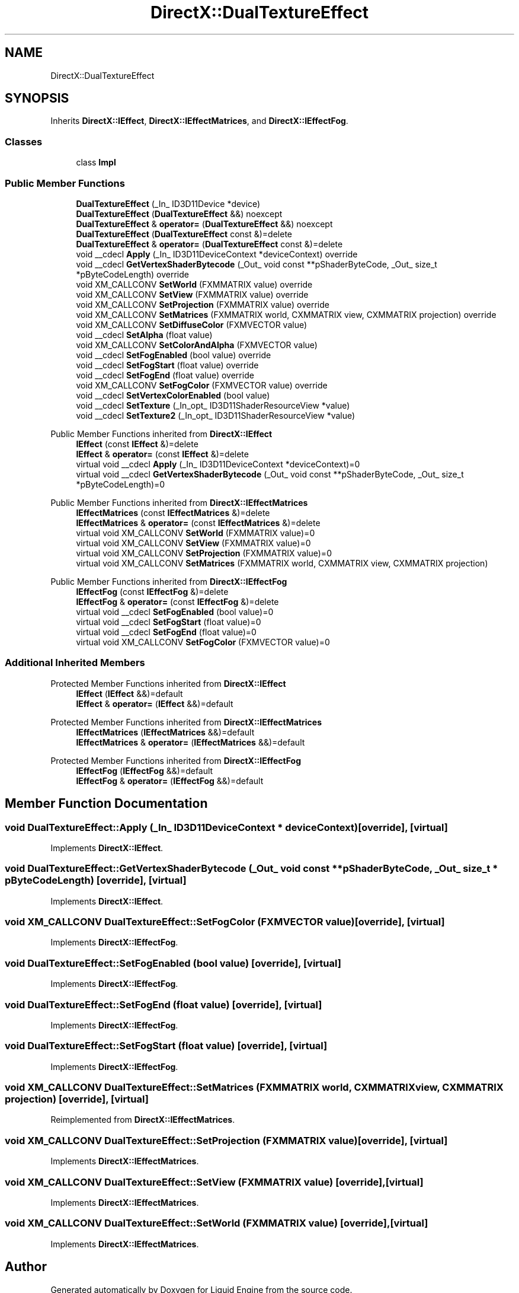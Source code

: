 .TH "DirectX::DualTextureEffect" 3 "Fri Aug 11 2023" "Liquid Engine" \" -*- nroff -*-
.ad l
.nh
.SH NAME
DirectX::DualTextureEffect
.SH SYNOPSIS
.br
.PP
.PP
Inherits \fBDirectX::IEffect\fP, \fBDirectX::IEffectMatrices\fP, and \fBDirectX::IEffectFog\fP\&.
.SS "Classes"

.in +1c
.ti -1c
.RI "class \fBImpl\fP"
.br
.in -1c
.SS "Public Member Functions"

.in +1c
.ti -1c
.RI "\fBDualTextureEffect\fP (_In_ ID3D11Device *device)"
.br
.ti -1c
.RI "\fBDualTextureEffect\fP (\fBDualTextureEffect\fP &&) noexcept"
.br
.ti -1c
.RI "\fBDualTextureEffect\fP & \fBoperator=\fP (\fBDualTextureEffect\fP &&) noexcept"
.br
.ti -1c
.RI "\fBDualTextureEffect\fP (\fBDualTextureEffect\fP const &)=delete"
.br
.ti -1c
.RI "\fBDualTextureEffect\fP & \fBoperator=\fP (\fBDualTextureEffect\fP const &)=delete"
.br
.ti -1c
.RI "void __cdecl \fBApply\fP (_In_ ID3D11DeviceContext *deviceContext) override"
.br
.ti -1c
.RI "void __cdecl \fBGetVertexShaderBytecode\fP (_Out_ void const **pShaderByteCode, _Out_ size_t *pByteCodeLength) override"
.br
.ti -1c
.RI "void XM_CALLCONV \fBSetWorld\fP (FXMMATRIX value) override"
.br
.ti -1c
.RI "void XM_CALLCONV \fBSetView\fP (FXMMATRIX value) override"
.br
.ti -1c
.RI "void XM_CALLCONV \fBSetProjection\fP (FXMMATRIX value) override"
.br
.ti -1c
.RI "void XM_CALLCONV \fBSetMatrices\fP (FXMMATRIX world, CXMMATRIX view, CXMMATRIX projection) override"
.br
.ti -1c
.RI "void XM_CALLCONV \fBSetDiffuseColor\fP (FXMVECTOR value)"
.br
.ti -1c
.RI "void __cdecl \fBSetAlpha\fP (float value)"
.br
.ti -1c
.RI "void XM_CALLCONV \fBSetColorAndAlpha\fP (FXMVECTOR value)"
.br
.ti -1c
.RI "void __cdecl \fBSetFogEnabled\fP (bool value) override"
.br
.ti -1c
.RI "void __cdecl \fBSetFogStart\fP (float value) override"
.br
.ti -1c
.RI "void __cdecl \fBSetFogEnd\fP (float value) override"
.br
.ti -1c
.RI "void XM_CALLCONV \fBSetFogColor\fP (FXMVECTOR value) override"
.br
.ti -1c
.RI "void __cdecl \fBSetVertexColorEnabled\fP (bool value)"
.br
.ti -1c
.RI "void __cdecl \fBSetTexture\fP (_In_opt_ ID3D11ShaderResourceView *value)"
.br
.ti -1c
.RI "void __cdecl \fBSetTexture2\fP (_In_opt_ ID3D11ShaderResourceView *value)"
.br
.in -1c

Public Member Functions inherited from \fBDirectX::IEffect\fP
.in +1c
.ti -1c
.RI "\fBIEffect\fP (const \fBIEffect\fP &)=delete"
.br
.ti -1c
.RI "\fBIEffect\fP & \fBoperator=\fP (const \fBIEffect\fP &)=delete"
.br
.ti -1c
.RI "virtual void __cdecl \fBApply\fP (_In_ ID3D11DeviceContext *deviceContext)=0"
.br
.ti -1c
.RI "virtual void __cdecl \fBGetVertexShaderBytecode\fP (_Out_ void const **pShaderByteCode, _Out_ size_t *pByteCodeLength)=0"
.br
.in -1c

Public Member Functions inherited from \fBDirectX::IEffectMatrices\fP
.in +1c
.ti -1c
.RI "\fBIEffectMatrices\fP (const \fBIEffectMatrices\fP &)=delete"
.br
.ti -1c
.RI "\fBIEffectMatrices\fP & \fBoperator=\fP (const \fBIEffectMatrices\fP &)=delete"
.br
.ti -1c
.RI "virtual void XM_CALLCONV \fBSetWorld\fP (FXMMATRIX value)=0"
.br
.ti -1c
.RI "virtual void XM_CALLCONV \fBSetView\fP (FXMMATRIX value)=0"
.br
.ti -1c
.RI "virtual void XM_CALLCONV \fBSetProjection\fP (FXMMATRIX value)=0"
.br
.ti -1c
.RI "virtual void XM_CALLCONV \fBSetMatrices\fP (FXMMATRIX world, CXMMATRIX view, CXMMATRIX projection)"
.br
.in -1c

Public Member Functions inherited from \fBDirectX::IEffectFog\fP
.in +1c
.ti -1c
.RI "\fBIEffectFog\fP (const \fBIEffectFog\fP &)=delete"
.br
.ti -1c
.RI "\fBIEffectFog\fP & \fBoperator=\fP (const \fBIEffectFog\fP &)=delete"
.br
.ti -1c
.RI "virtual void __cdecl \fBSetFogEnabled\fP (bool value)=0"
.br
.ti -1c
.RI "virtual void __cdecl \fBSetFogStart\fP (float value)=0"
.br
.ti -1c
.RI "virtual void __cdecl \fBSetFogEnd\fP (float value)=0"
.br
.ti -1c
.RI "virtual void XM_CALLCONV \fBSetFogColor\fP (FXMVECTOR value)=0"
.br
.in -1c
.SS "Additional Inherited Members"


Protected Member Functions inherited from \fBDirectX::IEffect\fP
.in +1c
.ti -1c
.RI "\fBIEffect\fP (\fBIEffect\fP &&)=default"
.br
.ti -1c
.RI "\fBIEffect\fP & \fBoperator=\fP (\fBIEffect\fP &&)=default"
.br
.in -1c

Protected Member Functions inherited from \fBDirectX::IEffectMatrices\fP
.in +1c
.ti -1c
.RI "\fBIEffectMatrices\fP (\fBIEffectMatrices\fP &&)=default"
.br
.ti -1c
.RI "\fBIEffectMatrices\fP & \fBoperator=\fP (\fBIEffectMatrices\fP &&)=default"
.br
.in -1c

Protected Member Functions inherited from \fBDirectX::IEffectFog\fP
.in +1c
.ti -1c
.RI "\fBIEffectFog\fP (\fBIEffectFog\fP &&)=default"
.br
.ti -1c
.RI "\fBIEffectFog\fP & \fBoperator=\fP (\fBIEffectFog\fP &&)=default"
.br
.in -1c
.SH "Member Function Documentation"
.PP 
.SS "void DualTextureEffect::Apply (_In_ ID3D11DeviceContext * deviceContext)\fC [override]\fP, \fC [virtual]\fP"

.PP
Implements \fBDirectX::IEffect\fP\&.
.SS "void DualTextureEffect::GetVertexShaderBytecode (_Out_ void const ** pShaderByteCode, _Out_ size_t * pByteCodeLength)\fC [override]\fP, \fC [virtual]\fP"

.PP
Implements \fBDirectX::IEffect\fP\&.
.SS "void XM_CALLCONV DualTextureEffect::SetFogColor (FXMVECTOR value)\fC [override]\fP, \fC [virtual]\fP"

.PP
Implements \fBDirectX::IEffectFog\fP\&.
.SS "void DualTextureEffect::SetFogEnabled (bool value)\fC [override]\fP, \fC [virtual]\fP"

.PP
Implements \fBDirectX::IEffectFog\fP\&.
.SS "void DualTextureEffect::SetFogEnd (float value)\fC [override]\fP, \fC [virtual]\fP"

.PP
Implements \fBDirectX::IEffectFog\fP\&.
.SS "void DualTextureEffect::SetFogStart (float value)\fC [override]\fP, \fC [virtual]\fP"

.PP
Implements \fBDirectX::IEffectFog\fP\&.
.SS "void XM_CALLCONV DualTextureEffect::SetMatrices (FXMMATRIX world, CXMMATRIX view, CXMMATRIX projection)\fC [override]\fP, \fC [virtual]\fP"

.PP
Reimplemented from \fBDirectX::IEffectMatrices\fP\&.
.SS "void XM_CALLCONV DualTextureEffect::SetProjection (FXMMATRIX value)\fC [override]\fP, \fC [virtual]\fP"

.PP
Implements \fBDirectX::IEffectMatrices\fP\&.
.SS "void XM_CALLCONV DualTextureEffect::SetView (FXMMATRIX value)\fC [override]\fP, \fC [virtual]\fP"

.PP
Implements \fBDirectX::IEffectMatrices\fP\&.
.SS "void XM_CALLCONV DualTextureEffect::SetWorld (FXMMATRIX value)\fC [override]\fP, \fC [virtual]\fP"

.PP
Implements \fBDirectX::IEffectMatrices\fP\&.

.SH "Author"
.PP 
Generated automatically by Doxygen for Liquid Engine from the source code\&.
